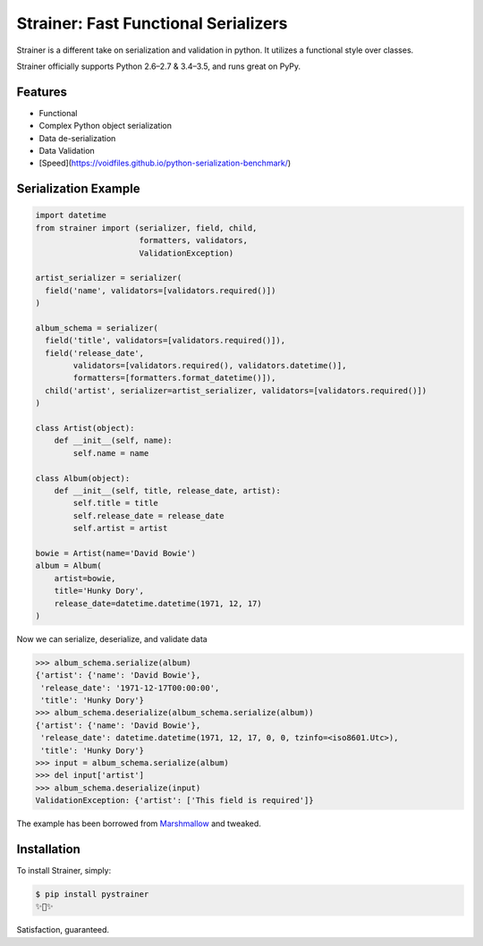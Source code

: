 Strainer: Fast Functional Serializers
=====================================

.. image:: https://img.shields.io/pypi/v/pystrainer.svg
    :target: https://pypi.python.org/pypi/pystrainer

.. image:: https://readthedocs.org/projects/strainer/badge/?version=latest
    :target: https://strainer.readthedocs.io/en/latest/

.. image:: https://travis-ci.org/voidfiles/strainer.svg?branch=master
    :target: https://travis-ci.org/voidfiles/strainer

Strainer is a different take on serialization and validation in python. It utilizes a functional style over classes.

Strainer officially supports Python 2.6–2.7 & 3.4–3.5, and runs great on PyPy.

Features
--------

- Functional
- Complex Python object serialization
- Data de-serialization
- Data Validation
- [Speed](https://voidfiles.github.io/python-serialization-benchmark/)

Serialization Example
---------------------

.. code-block:: python

    import datetime
    from strainer import (serializer, field, child,
                          formatters, validators,
                          ValidationException)

    artist_serializer = serializer(
      field('name', validators=[validators.required()])
    )

    album_schema = serializer(
      field('title', validators=[validators.required()]),
      field('release_date',
            validators=[validators.required(), validators.datetime()],
            formatters=[formatters.format_datetime()]),
      child('artist', serializer=artist_serializer, validators=[validators.required()])
    )

    class Artist(object):
        def __init__(self, name):
            self.name = name

    class Album(object):
        def __init__(self, title, release_date, artist):
            self.title = title
            self.release_date = release_date
            self.artist = artist

    bowie = Artist(name='David Bowie')
    album = Album(
        artist=bowie,
        title='Hunky Dory',
        release_date=datetime.datetime(1971, 12, 17)
    )

Now we can serialize, deserialize, and validate data

.. code-block:: python

    >>> album_schema.serialize(album)
    {'artist': {'name': 'David Bowie'},
     'release_date': '1971-12-17T00:00:00',
     'title': 'Hunky Dory'}
    >>> album_schema.deserialize(album_schema.serialize(album))
    {'artist': {'name': 'David Bowie'},
     'release_date': datetime.datetime(1971, 12, 17, 0, 0, tzinfo=<iso8601.Utc>),
     'title': 'Hunky Dory'}
    >>> input = album_schema.serialize(album)
    >>> del input['artist']
    >>> album_schema.deserialize(input)
    ValidationException: {'artist': ['This field is required']}

The example has been borrowed from `Marshmallow <https://marshmallow.readthedocs.io/en/latest/>`_ and tweaked.

Installation
------------

To install Strainer, simply:

.. code-block:: bash

    $ pip install pystrainer
    ✨🍰✨

Satisfaction, guaranteed.
